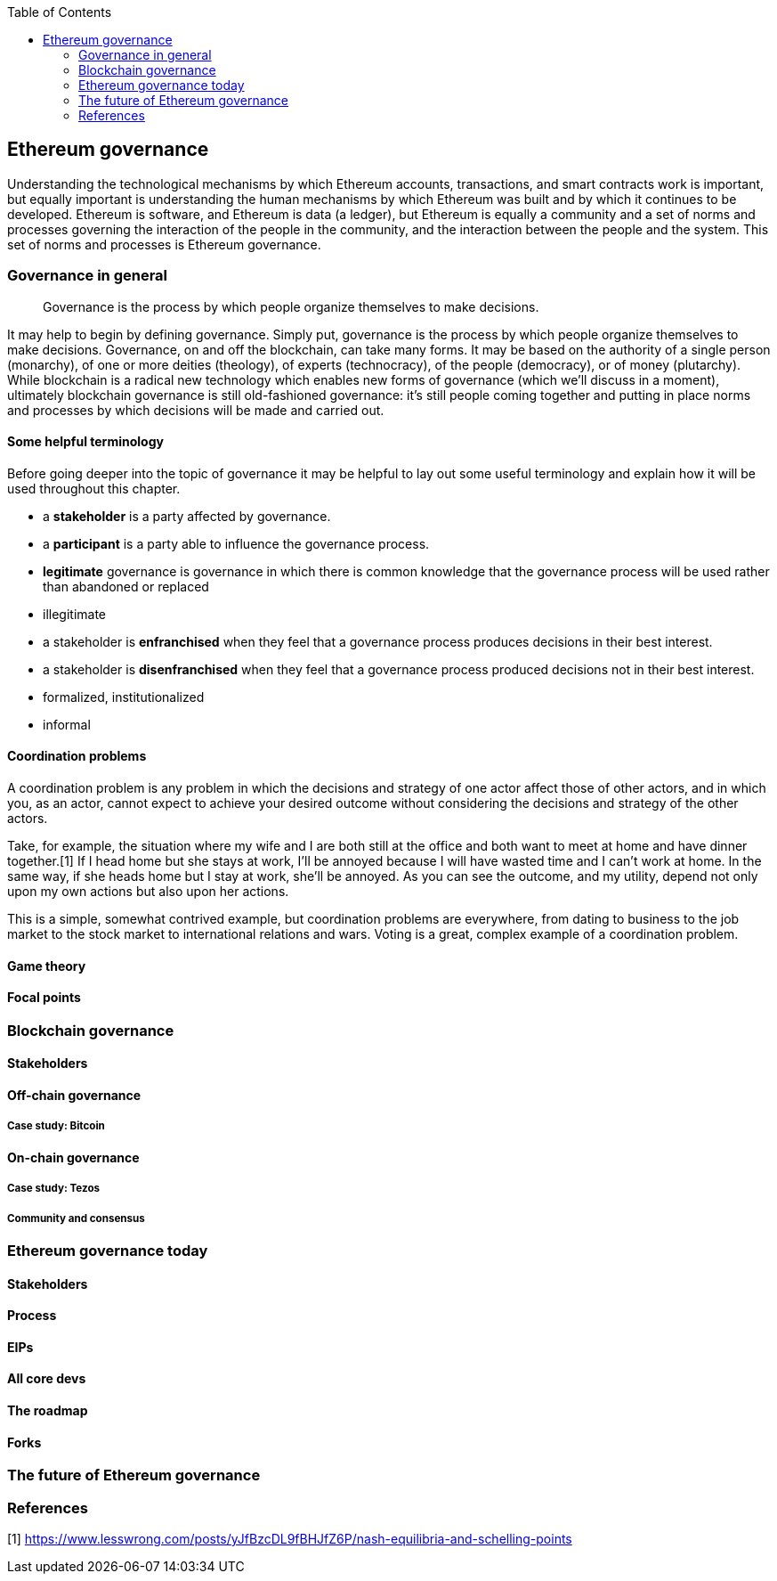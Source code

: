 ////
Source: https://github.com/lrettig/ethereumbook/blob/develop/contrib/governance.asciidoc
License: CC0
Added by: @lrettig
////

:toc:

[[governance_chapter]]
== Ethereum governance

Understanding the technological mechanisms by which Ethereum accounts, transactions, and smart
contracts work is important, but equally important is understanding the human mechanisms by which
Ethereum was built and by which it continues to be developed. Ethereum is software, and Ethereum is
data (a ledger), but Ethereum is equally a community and a set of norms and processes governing the
interaction of the people in the community, and the interaction between the people and the system.
This set of norms and processes is Ethereum governance.

[[_anchor_governance_in_general]]
=== Governance in general

[quote]
Governance is the process by which people organize themselves to make decisions.

It may help to begin by defining governance. Simply put, governance is the process by which people
organize themselves to make decisions. Governance, on and off the blockchain, can take many forms.
It may be based on the authority of a single person (monarchy), of one or more deities (theology),
of experts (technocracy), of the people (democracy), or of money (plutarchy). While blockchain is a
radical new technology which enables new forms of governance (which we'll discuss in a moment),
ultimately blockchain governance is still old-fashioned governance: it's still people coming
together and putting in place norms and processes by which decisions will be made and carried out.

==== Some helpful terminology

Before going deeper into the topic of governance it may be helpful to lay out some useful
terminology and explain how it will be used throughout this chapter.

 * a *stakeholder* is a party affected by governance.
 * a *participant* is a party able to influence the governance process.
 * *legitimate* governance is governance in which there is common knowledge that the governance
 process will be used rather than abandoned or replaced
 * illegitimate
 * a stakeholder is *enfranchised* when they feel that a governance process produces decisions in
 their best interest.
 * a stakeholder is *disenfranchised* when they feel that a governance process produced decisions
 not in their best interest.
 * formalized, institutionalized
 * informal

==== Coordination problems

A coordination problem is any problem in which the decisions and strategy of one actor affect those
of other actors, and in which you, as an actor, cannot expect to achieve your desired outcome
without considering the decisions and strategy of the other actors.

Take, for example, the situation where my wife and I are both still at the office and both want to
meet at home and have dinner together.[1] If I head home but she stays at work, I'll be annoyed
because I will have wasted time and I can't work at home. In the same way, if she heads home but I
stay at work, she'll be annoyed. As you can see the outcome, and my utility, depend not only upon my
own actions but also upon her actions.

This is a simple, somewhat contrived example, but coordination problems are everywhere, from dating
to business to the job market to the stock market to international relations and wars. Voting is a
great, complex example of a coordination problem.

==== Game theory

==== Focal points

[[_anchor_blockchain_governance]]
=== Blockchain governance

==== Stakeholders

==== Off-chain governance

===== Case study: Bitcoin

==== On-chain governance

===== Case study: Tezos

===== Community and consensus

=== Ethereum governance today

==== Stakeholders

==== Process

==== EIPs

==== All core devs

==== The roadmap

==== Forks

=== The future of Ethereum governance

[[references_sec]]
=== References

[1] https://www.lesswrong.com/posts/yJfBzcDL9fBHJfZ6P/nash-equilibria-and-schelling-points
